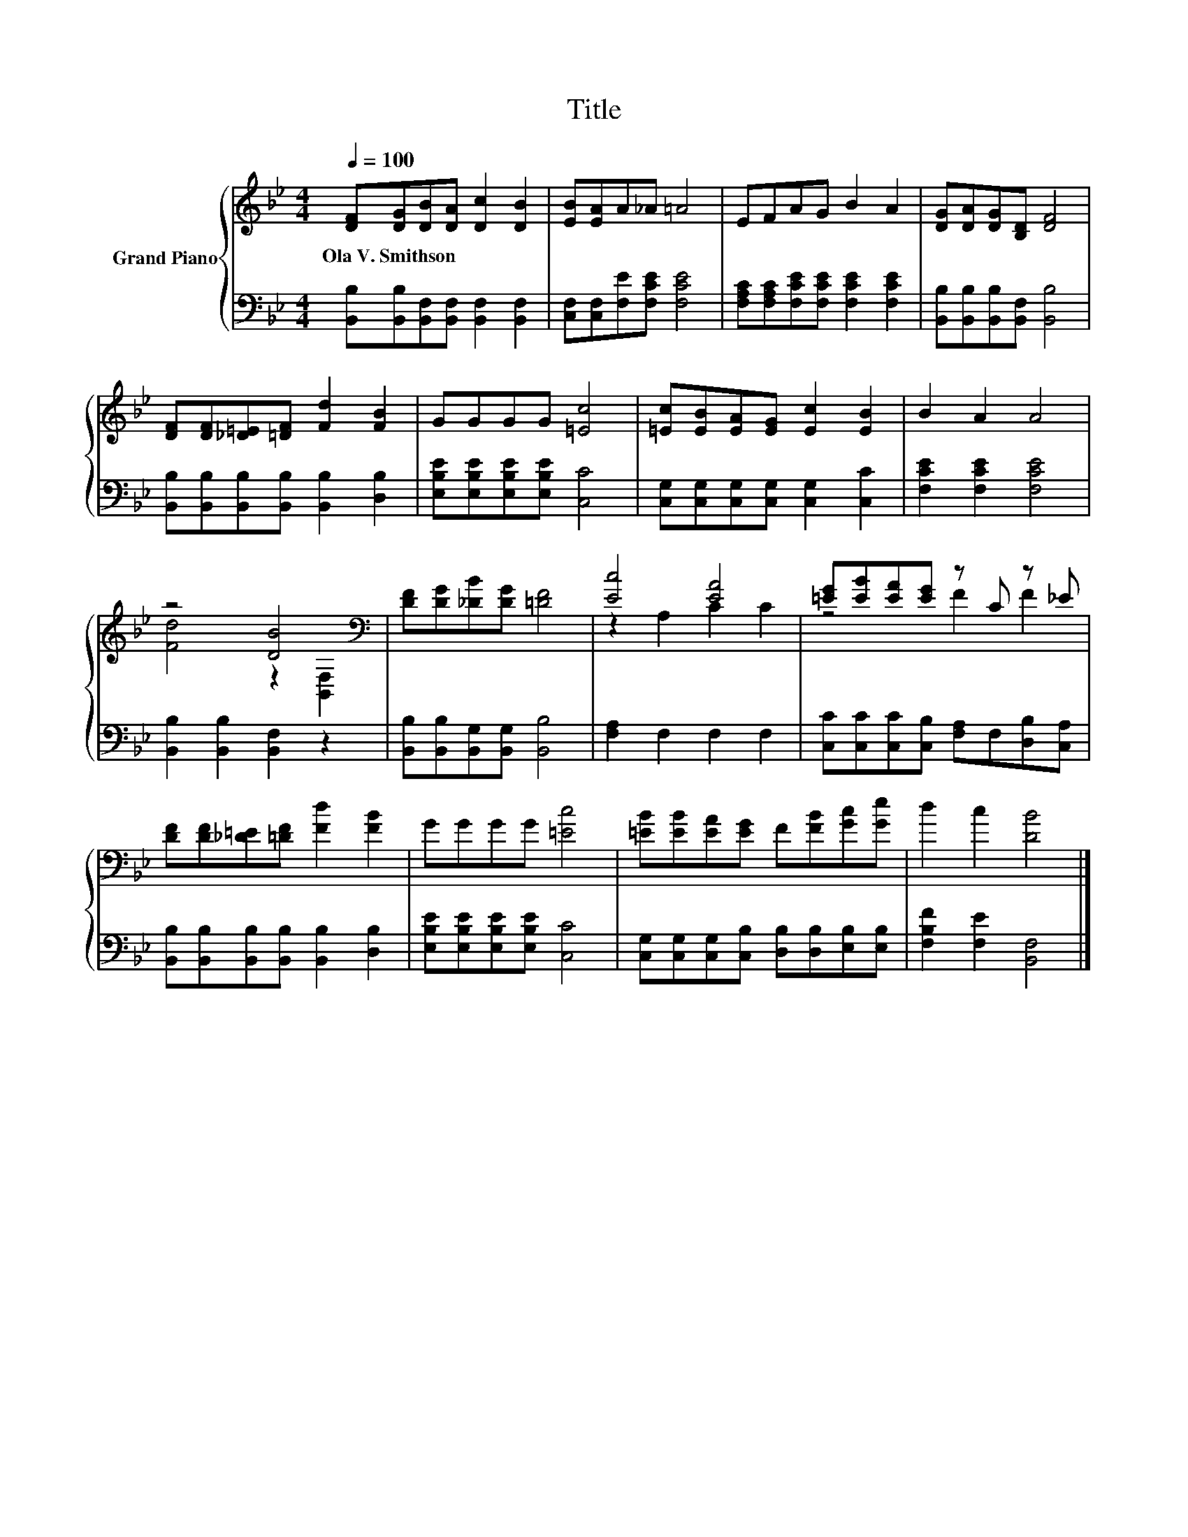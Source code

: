 X:1
T:Title
%%score { ( 1 3 ) | 2 }
L:1/8
Q:1/4=100
M:4/4
K:Bb
V:1 treble nm="Grand Piano"
V:3 treble 
V:2 bass 
V:1
 [DF][DG][DB][DA] [Dc]2 [DB]2 | [EB][EA]A_A =A4 | EFAG B2 A2 | [DG][DA][DG][B,D] [DF]4 | %4
w: Ola~V.~Smithson * * * * *||||
 [DF][DF][_D=E][=DF] [Fd]2 [FB]2 | GGGG [=Ec]4 | [=Ec][EB][EA][EG] [Ec]2 [EB]2 | B2 A2 A4 | %8
w: ||||
 z4 [DB]4[K:bass] | [DF][DG][_DB][DG] [=DF]4 | [Ec]4 [EA]4 | [=EG][EB][EA][EG] z C z _E | %12
w: ||||
 [DF][DF][_D=E][=DF] [Fd]2 [FB]2 | GGGG [=Ec]4 | [=EB][EB][EA][EG] F[FB][Gc][Ge] | d2 c2 [DB]4 |] %16
w: ||||
V:2
 [B,,B,][B,,B,][B,,F,][B,,F,] [B,,F,]2 [B,,F,]2 | [C,F,][C,F,][F,E][F,CE] [F,CE]4 | %2
 [F,A,C][F,A,C][F,CE][F,CE] [F,CE]2 [F,CE]2 | [B,,B,][B,,B,][B,,B,][B,,F,] [B,,B,]4 | %4
 [B,,B,][B,,B,][B,,B,][B,,B,] [B,,B,]2 [D,B,]2 | [E,B,E][E,B,E][E,B,E][E,B,E] [C,C]4 | %6
 [C,G,][C,G,][C,G,][C,G,] [C,G,]2 [C,C]2 | [F,CE]2 [F,CE]2 [F,CE]4 | %8
 [B,,B,]2 [B,,B,]2 [B,,F,]2 z2 | [B,,B,][B,,B,][B,,G,][B,,G,] [B,,B,]4 | [F,A,]2 F,2 F,2 F,2 | %11
 [C,C][C,C][C,C][C,B,] [F,A,]F,[D,B,][C,A,] | [B,,B,][B,,B,][B,,B,][B,,B,] [B,,B,]2 [D,B,]2 | %13
 [E,B,E][E,B,E][E,B,E][E,B,E] [C,C]4 | [C,G,][C,G,][C,G,][C,B,] [D,B,][D,B,][E,B,][E,B,] | %15
 [F,B,F]2 [F,E]2 [B,,F,]4 |] %16
V:3
 x8 | x8 | x8 | x8 | x8 | x8 | x8 | x8 | [Fd]4 z2[K:bass] [B,,F,]2 | x8 | z2 A,2 C2 C2 | z4 F2 F2 | %12
 x8 | x8 | x8 | x8 |] %16

